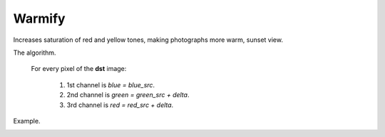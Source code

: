 =========================================
Warmify
=========================================

Increases saturation of red and yellow tones, making photographs more warm, sunset view.

.. ocv:function:: void warmify(cv::InputArray src, cv::OutputArray dst, uchar delta = 30)

   :param src: Source 3-channel image.
   :param dst: Destination image of the same size and the same type as **src**.
   :param delta: Value by which saturation of warm colors is increased.
   :return: Error code.

The algorithm.

 For every pixel of the **dst** image:

  #. 1st channel is *blue = blue_src*.
  #. 2nd channel is *green = green_src + delta*.
  #. 3rd channel is *red = red_src + delta*.

Example.

|srcImage| |dstImage|

.. |srcImage| image:: pics/warmify_before.jpg
   :width: 40%

.. |dstImage| image:: pics/warmify_after.jpg
   :width: 40%
